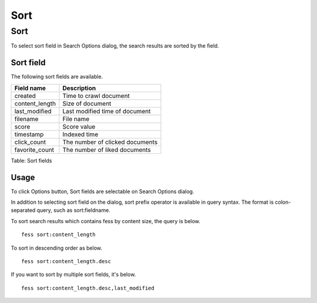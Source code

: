 ====
Sort
====

Sort
====

To select sort field in Search Options dialog, the search results are sorted by the field.

Sort field
----------

The following sort fields are available.

.. tabularcolumns:: |p{4cm}|p{8cm}|
.. list-table::
   :header-rows: 1

   * - Field name
     - Description
   * - created
     - Time to crawl document
   * - content_length
     - Size of document
   * - last_modified
     - Last modified time of document
   * - filename
     - File name
   * - score
     - Score value
   * - timestamp
     - Indexed time
   * - click_count
     - The number of clicked documents
   * - favorite_count
     - The number of liked documents

Table: Sort fields

Usage
-----

To click Options button, Sort fields are selectable on Search Options dialog.

|image0|

In addition to selecting sort field on the dialog, sort prefix operator is available in query syntax. 
The format is colon-separated query, such as sort:fieldname.

To sort search results which contains fess by content size, the query is below.

::

    fess sort:content_length

To sort in descending order as below.

::

    fess sort:content_length.desc

If you want to sort by multiple sort fields, it's below.

::

    fess sort:content_length.desc,last_modified

.. |image0| image:: ../../../resources/images/en/13.1/user/search-sort-1.png
